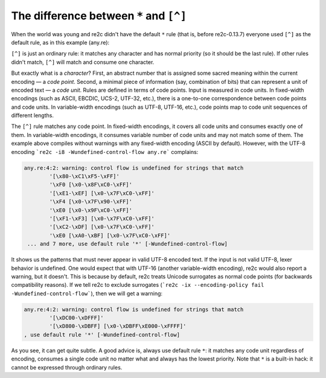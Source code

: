 The difference between ``*`` and ``[^]``
~~~~~~~~~~~~~~~~~~~~~~~~~~~~~~~~~~~~~~~~

When the world was young and re2c didn't have the default ``*`` rule (that is,
before re2c-0.13.7) everyone used ``[^]`` as the default rule, as in this
example (any.re):

.. code-block:: cpp
    :linenos:

    /*!re2c
        // ... normal rules ...
        [^] { return "any"; }
    */

``[^]`` is just an ordinary rule: it matches any character and has normal
priority (so it should be the last rule). If other rules didn't match, ``[^]``
will match and consume one character.

But exactly what is a *character*? First, an abstract number that is assigned
some sacred meaning within the current encoding — a *code point*. Second, a
minimal piece of information (say, combination of bits) that can represent a
unit of encoded text — a *code unit*. Rules are defined in terms of code points.
Input is measured in code units. In fixed-width encodings (such as ASCII,
EBCDIC, UCS-2, UTF-32, etc.), there is a one-to-one correspondence between code
points and code units. In variable-width encodings (such as UTF-8, UTF-16,
etc.), code points map to code unit sequences of different lengths.

The ``[^]`` rule matches any code point. In fixed-width encodings, it covers all
code units and consumes exactly one of them. In variable-width encodings, it
consumes variable number of code units and may not match some of them. The
example above compiles without warnings with any fixed-width encoding (ASCII by
default). However, with the UTF-8 encoding
```re2c -i8 -Wundefined-control-flow any.re``` complains:

.. code-block:: none

    any.re:4:2: warning: control flow is undefined for strings that match 
            '[\x80-\xC1\xF5-\xFF]'
            '\xF0 [\x0-\x8F\xC0-\xFF]'
            '[\xE1-\xEF] [\x0-\x7F\xC0-\xFF]'
            '\xF4 [\x0-\x7F\x90-\xFF]'
            '\xE0 [\x0-\x9F\xC0-\xFF]'
            '[\xF1-\xF3] [\x0-\x7F\xC0-\xFF]'
            '[\xC2-\xDF] [\x0-\x7F\xC0-\xFF]'
            '\xE0 [\xA0-\xBF] [\x0-\x7F\xC0-\xFF]'
     ... and 7 more, use default rule '*' [-Wundefined-control-flow]

It shows us the patterns that must never appear in valid UTF-8 encoded text. If
the input is not valid UTF-8, lexer behavior is undefined. One would expect that
with UTF-16 (another variable-width encoding), re2c would also report a warning,
but it doesn't. This is because by default, re2c treats Unicode surrogates as
normal code points (for backwards compatibility reasons). If we tell re2c to
exclude surrogates
(```re2c -ix --encoding-policy fail -Wundefined-control-flow```), then we will
get a warning:

.. code-block:: none

    any.re:4:2: warning: control flow is undefined for strings that match 
            '[\xDC00-\xDFFF]'
            '[\xD800-\xDBFF] [\x0-\xDBFF\xE000-\xFFFF]'
    , use default rule '*' [-Wundefined-control-flow]

As you see, it can get quite subtle. A good advice is, always use default rule
``*``: it  matches any code unit regardless of encoding, consumes a single code
unit no matter what and always has the lowest priority. Note that ``*`` is a
built-in hack: it cannot be expressed through ordinary rules.

